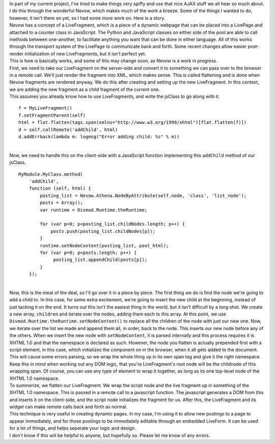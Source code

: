 | In part of my current project, I've tried to make things very spiffy
  and use that nice AJAX stuff we all hear so much about. I do this
  through the wonderful Nevow, which makes much of the work a breeze.
  Some of the things I wanted to do, however, it isn't there on yet, so
  I had some more work on. Here is a story.
| Nevow has a concept of a LiveFragment, which is a piece of a dynamic
  webpage that can be placed into a LivePage and attached to a counter
  class in JavaScript. The Python and JavaScript classes on either side
  of the pool are able to call methods between one-another, to
  facilitate anything you want that can be done in either language. All
  of this works through the transport system of the LivePage to
  communicate back and forth. Some recent changes allow easier
  post-render initialization of new LiveFragments, but it isn't perfect
  yet.
| This is how is basically works, and some of this may change soon, as
  Nevow is a work in progress.
| First, we need to take our LiveFragment on the server-side and convert
  it to something we can pass over to the browser in a remote call.
  We'll just render the fragment into XML, which makes sense. This is
  called flattening and is done when Nevow fragments are rendered
  anyway. We do this after creating and setting up the new LiveFragment.
  In this context, we are adding the new fragment as a child fragment of
  the current one.
| This assumes you already know how to use LiveFragments, and write the
  jsClass to go along with it.

::

   f = MyLiveFragment()
   f.setFragmentParent(self)
   html = flat.flatten(tags.span(xmlns="http://www.w3.org/1999/xhtml")[flat.flatten(f)])
   d = self.callRemote('addChild', html)
   d.addErrback(lambda m: logmsg("Error adding child: %s" % m))

| 
| Now, we need to handle this on the client-side with a JavaScript
  function implementing this ``addChild`` method of our jsClass.

::

   MyModule.MyClass.method(
       'addChild',
       function (self, html) {
           posting_list = Nevow.Athena.NodeByAttribute(self.node, 'class', 'list_node');
           posts = Array();
           var runtime = Divmod.Runtime.theRuntime;
           
           for (var p=0; p<posting_list.childNodes.length; p++) {
               posts.push(posting_list.childNodes[p]);
           }
           runtime.setNodeContent(posting_list, post_html);
           for (var p=0; p<posts.length; p++) {
                posting_list.appendChild(posts[p]);
           }
       });

| 
| Now, this is the meat of the deal, so I'll go over it in a piece by
  piece. The first thing we do is find the node we're going to add a
  child to. In this case, for some extra excitement, we're going to
  insert the new child at the beginning, instead of just tacking it on
  the end. It turns out this isn't the easiest thing in the world, but
  it isn't difficult by a long shot. We create a new array, ``children``
  and iterate over the nodes, adding them each to this array. At this
  point, we use ``Divmod.Runtime.theRuntime.setNodeContent()`` to
  replace all the children of the node with just our new one. Now, we
  iterate over the list we made and append them all, in order, back to
  the node. This inserts our new node before any of the others. When we
  insert the new node with ``setNodeContent``, it is parsed internally
  and this process requires it is XHTML 1.0 and that the namespace is
  declared as such. However, the node you flatten is actually prepended
  first with a script element, in this case, which initializes the
  component on in the browser, when it all gets added to the document.
  This will cause some errors parsing, so we wrap the whole thing up in
  its own span tag and give it the right namespace. Keep this in mind
  when working out any DOM logic, that you're LiveFragment's root node
  will be the childnode of this wrapping span. Of course, you can use
  any type of element to wrap it together, as long as its one top-level
  node of the XHTML 1.0 namespace.
| To summerize, we flatten our LiveFragment. We wrap the script node and
  the live fragment up in something of the XHTML 1.0 namespace. This is
  passed in a remote call to a javascript function. The javascript
  generates a DOM from this and inserts it on the client-side, and the
  script node initializes the fragment for us. After this, the
  LiveFragment and its widget can make remote calls back and forth as
  normal.
| This technique is very useful in creating dynamic pages. In my case,
  I'm using it to allow new postings to a page to appear immediately,
  and for those postings to be immediately editable through an embedded
  LiveForm. It can be used for a lot of things, and helps seperate your
  logic and design.
| I don't know if this will be helpful to anyone, but hopefully so.
  Please let me know of any errors.
